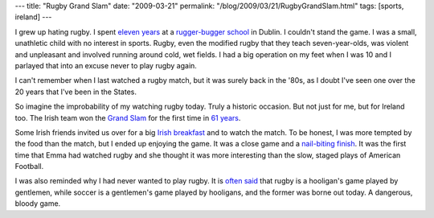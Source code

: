 ---
title: "Rugby Grand Slam"
date: "2009-03-21"
permalink: "/blog/2009/03/21/RugbyGrandSlam.html"
tags: [sports, ireland]
---



.. image:: https://en.wikivisual.com/images/6/67/Irfu_logo.png
    :alt: Irish Rugby Football Union logo
    :target: http://www.irishtimes.com/sports/rugby/2009/0321/1224243225558.html
    :class: right-float

I grew up hating rugby.
I spent `eleven years`_ at a `rugger-bugger school`_ in Dublin.
I couldn't stand the game.
I was a small, unathletic child with no interest in sports.
Rugby, even the modified rugby that they teach seven-year-olds,
was violent and unpleasant and involved running around cold, wet fields.
I had a big operation on my feet when I was 10
and I parlayed that into an excuse never to play rugby again.

I can't remember when I last watched a rugby match,
but it was surely back in the '80s,
as I doubt I've seen one over the 20 years that I've been in the States.

So imagine the improbability of my watching rugby today.
Truly a historic occasion.
But not just for me, but for Ireland too.
The Irish team won the `Grand Slam`_ for the first time in `61 years`_.

Some Irish friends invited us over for a big `Irish breakfast`_
and to watch the match.
To be honest, I was more tempted by the food than the match,
but I ended up enjoying the game.
It was a close game and a `nail-biting finish`_.
It was the first time that Emma had watched rugby
and she thought it was more interesting than the slow, staged plays
of American Football.

I was also reminded why I had never wanted to play rugby.
It is `often said`_ that rugby is a hooligan's game played by gentlemen,
while soccer is a gentlemen's game played by hooligans,
and the former was borne out today.
A dangerous, bloody game.

.. _eleven years:
    /blog/2006/02/19/OlympicsRazorthinMargins.html
.. _rugger-bugger school:
    http://en.wikipedia.org/wiki/St_Mary's_College,_Dublin
.. _Grand Slam:
    http://en.wikipedia.org/wiki/Grand_Slam_(rugby_union)
.. _61 years:
.. _nail-biting finish:
    http://www.irishtimes.com/sports/rugby/2009/0321/1224243225558.html
.. _Irish breakfast:
    http://www.foodireland.com/recipes/Breakfast/irishbreakfast.htm
.. _often said:
    http://www.rl1908.com/blog/hooligans.htm

.. _permalink:
    /blog/2009/03/21/RugbyGrandSlam.html
